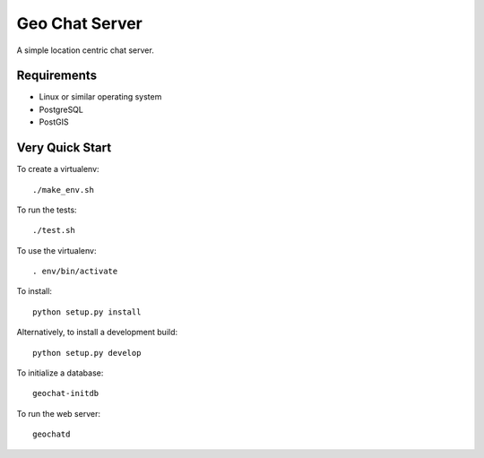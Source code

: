 ===============
Geo Chat Server
===============

A simple location centric chat server.


Requirements
============

- Linux or similar operating system
- PostgreSQL
- PostGIS


Very Quick Start
================

To create a virtualenv::

    ./make_env.sh

To run the tests::

    ./test.sh

To use the virtualenv::

    . env/bin/activate

To install::

    python setup.py install

Alternatively, to install a development build::

    python setup.py develop

To initialize a database::

    geochat-initdb

To run the web server::

    geochatd
